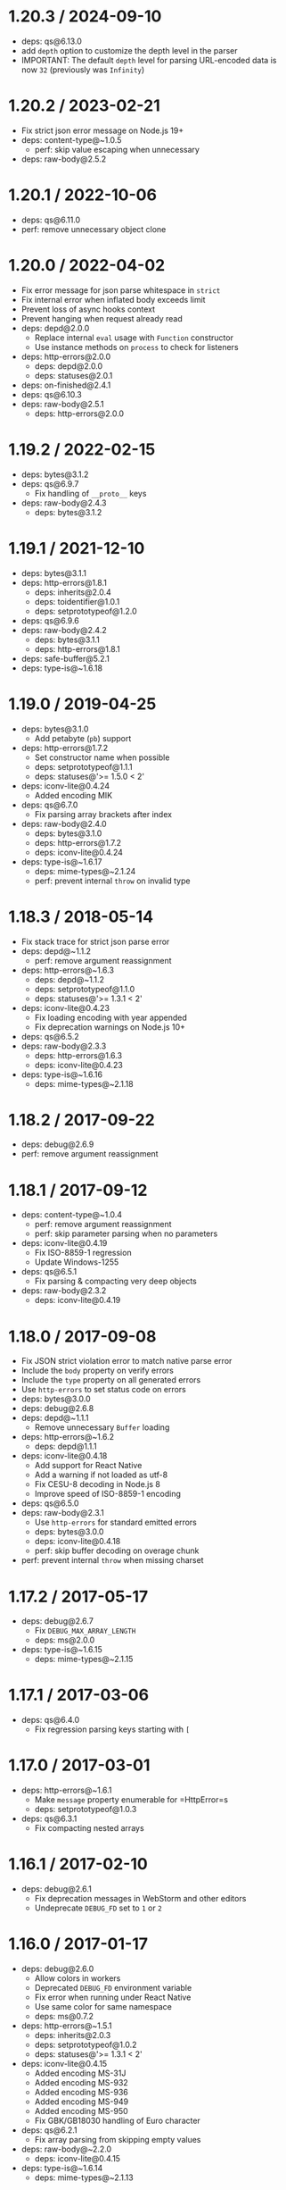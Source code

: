 * 1.20.3 / 2024-09-10
:PROPERTIES:
:CUSTOM_ID: section
:END:
- deps: qs@6.13.0
- add =depth= option to customize the depth level in the parser
- IMPORTANT: The default =depth= level for parsing URL-encoded data is
  now =32= (previously was =Infinity=)

* 1.20.2 / 2023-02-21
:PROPERTIES:
:CUSTOM_ID: section-1
:END:
- Fix strict json error message on Node.js 19+
- deps: content-type@~1.0.5
  - perf: skip value escaping when unnecessary
- deps: raw-body@2.5.2

* 1.20.1 / 2022-10-06
:PROPERTIES:
:CUSTOM_ID: section-2
:END:
- deps: qs@6.11.0
- perf: remove unnecessary object clone

* 1.20.0 / 2022-04-02
:PROPERTIES:
:CUSTOM_ID: section-3
:END:
- Fix error message for json parse whitespace in =strict=
- Fix internal error when inflated body exceeds limit
- Prevent loss of async hooks context
- Prevent hanging when request already read
- deps: depd@2.0.0
  - Replace internal =eval= usage with =Function= constructor
  - Use instance methods on =process= to check for listeners
- deps: http-errors@2.0.0
  - deps: depd@2.0.0
  - deps: statuses@2.0.1
- deps: on-finished@2.4.1
- deps: qs@6.10.3
- deps: raw-body@2.5.1
  - deps: http-errors@2.0.0

* 1.19.2 / 2022-02-15
:PROPERTIES:
:CUSTOM_ID: section-4
:END:
- deps: bytes@3.1.2
- deps: qs@6.9.7
  - Fix handling of =__proto__= keys
- deps: raw-body@2.4.3
  - deps: bytes@3.1.2

* 1.19.1 / 2021-12-10
:PROPERTIES:
:CUSTOM_ID: section-5
:END:
- deps: bytes@3.1.1
- deps: http-errors@1.8.1
  - deps: inherits@2.0.4
  - deps: toidentifier@1.0.1
  - deps: setprototypeof@1.2.0
- deps: qs@6.9.6
- deps: raw-body@2.4.2
  - deps: bytes@3.1.1
  - deps: http-errors@1.8.1
- deps: safe-buffer@5.2.1
- deps: type-is@~1.6.18

* 1.19.0 / 2019-04-25
:PROPERTIES:
:CUSTOM_ID: section-6
:END:
- deps: bytes@3.1.0
  - Add petabyte (=pb=) support
- deps: http-errors@1.7.2
  - Set constructor name when possible
  - deps: setprototypeof@1.1.1
  - deps: statuses@'>= 1.5.0 < 2'
- deps: iconv-lite@0.4.24
  - Added encoding MIK
- deps: qs@6.7.0
  - Fix parsing array brackets after index
- deps: raw-body@2.4.0
  - deps: bytes@3.1.0
  - deps: http-errors@1.7.2
  - deps: iconv-lite@0.4.24
- deps: type-is@~1.6.17
  - deps: mime-types@~2.1.24
  - perf: prevent internal =throw= on invalid type

* 1.18.3 / 2018-05-14
:PROPERTIES:
:CUSTOM_ID: section-7
:END:
- Fix stack trace for strict json parse error
- deps: depd@~1.1.2
  - perf: remove argument reassignment
- deps: http-errors@~1.6.3
  - deps: depd@~1.1.2
  - deps: setprototypeof@1.1.0
  - deps: statuses@'>= 1.3.1 < 2'
- deps: iconv-lite@0.4.23
  - Fix loading encoding with year appended
  - Fix deprecation warnings on Node.js 10+
- deps: qs@6.5.2
- deps: raw-body@2.3.3
  - deps: http-errors@1.6.3
  - deps: iconv-lite@0.4.23
- deps: type-is@~1.6.16
  - deps: mime-types@~2.1.18

* 1.18.2 / 2017-09-22
:PROPERTIES:
:CUSTOM_ID: section-8
:END:
- deps: debug@2.6.9
- perf: remove argument reassignment

* 1.18.1 / 2017-09-12
:PROPERTIES:
:CUSTOM_ID: section-9
:END:
- deps: content-type@~1.0.4
  - perf: remove argument reassignment
  - perf: skip parameter parsing when no parameters
- deps: iconv-lite@0.4.19
  - Fix ISO-8859-1 regression
  - Update Windows-1255
- deps: qs@6.5.1
  - Fix parsing & compacting very deep objects
- deps: raw-body@2.3.2
  - deps: iconv-lite@0.4.19

* 1.18.0 / 2017-09-08
:PROPERTIES:
:CUSTOM_ID: section-10
:END:
- Fix JSON strict violation error to match native parse error
- Include the =body= property on verify errors
- Include the =type= property on all generated errors
- Use =http-errors= to set status code on errors
- deps: bytes@3.0.0
- deps: debug@2.6.8
- deps: depd@~1.1.1
  - Remove unnecessary =Buffer= loading
- deps: http-errors@~1.6.2
  - deps: depd@1.1.1
- deps: iconv-lite@0.4.18
  - Add support for React Native
  - Add a warning if not loaded as utf-8
  - Fix CESU-8 decoding in Node.js 8
  - Improve speed of ISO-8859-1 encoding
- deps: qs@6.5.0
- deps: raw-body@2.3.1
  - Use =http-errors= for standard emitted errors
  - deps: bytes@3.0.0
  - deps: iconv-lite@0.4.18
  - perf: skip buffer decoding on overage chunk
- perf: prevent internal =throw= when missing charset

* 1.17.2 / 2017-05-17
:PROPERTIES:
:CUSTOM_ID: section-11
:END:
- deps: debug@2.6.7
  - Fix =DEBUG_MAX_ARRAY_LENGTH=
  - deps: ms@2.0.0
- deps: type-is@~1.6.15
  - deps: mime-types@~2.1.15

* 1.17.1 / 2017-03-06
:PROPERTIES:
:CUSTOM_ID: section-12
:END:
- deps: qs@6.4.0
  - Fix regression parsing keys starting with =[=

* 1.17.0 / 2017-03-01
:PROPERTIES:
:CUSTOM_ID: section-13
:END:
- deps: http-errors@~1.6.1
  - Make =message= property enumerable for =HttpError=s
  - deps: setprototypeof@1.0.3
- deps: qs@6.3.1
  - Fix compacting nested arrays

* 1.16.1 / 2017-02-10
:PROPERTIES:
:CUSTOM_ID: section-14
:END:
- deps: debug@2.6.1
  - Fix deprecation messages in WebStorm and other editors
  - Undeprecate =DEBUG_FD= set to =1= or =2=

* 1.16.0 / 2017-01-17
:PROPERTIES:
:CUSTOM_ID: section-15
:END:
- deps: debug@2.6.0
  - Allow colors in workers
  - Deprecated =DEBUG_FD= environment variable
  - Fix error when running under React Native
  - Use same color for same namespace
  - deps: ms@0.7.2
- deps: http-errors@~1.5.1
  - deps: inherits@2.0.3
  - deps: setprototypeof@1.0.2
  - deps: statuses@'>= 1.3.1 < 2'
- deps: iconv-lite@0.4.15
  - Added encoding MS-31J
  - Added encoding MS-932
  - Added encoding MS-936
  - Added encoding MS-949
  - Added encoding MS-950
  - Fix GBK/GB18030 handling of Euro character
- deps: qs@6.2.1
  - Fix array parsing from skipping empty values
- deps: raw-body@~2.2.0
  - deps: iconv-lite@0.4.15
- deps: type-is@~1.6.14
  - deps: mime-types@~2.1.13

* 1.15.2 / 2016-06-19
:PROPERTIES:
:CUSTOM_ID: section-16
:END:
- deps: bytes@2.4.0
- deps: content-type@~1.0.2
  - perf: enable strict mode
- deps: http-errors@~1.5.0
  - Use =setprototypeof= module to replace =__proto__= setting
  - deps: statuses@'>= 1.3.0 < 2'
  - perf: enable strict mode
- deps: qs@6.2.0
- deps: raw-body@~2.1.7
  - deps: bytes@2.4.0
  - perf: remove double-cleanup on happy path
- deps: type-is@~1.6.13
  - deps: mime-types@~2.1.11

* 1.15.1 / 2016-05-05
:PROPERTIES:
:CUSTOM_ID: section-17
:END:
- deps: bytes@2.3.0
  - Drop partial bytes on all parsed units
  - Fix parsing byte string that looks like hex
- deps: raw-body@~2.1.6
  - deps: bytes@2.3.0
- deps: type-is@~1.6.12
  - deps: mime-types@~2.1.10

* 1.15.0 / 2016-02-10
:PROPERTIES:
:CUSTOM_ID: section-18
:END:
- deps: http-errors@~1.4.0
  - Add =HttpError= export, for =err instanceof createError.HttpError=
  - deps: inherits@2.0.1
  - deps: statuses@'>= 1.2.1 < 2'
- deps: qs@6.1.0
- deps: type-is@~1.6.11
  - deps: mime-types@~2.1.9

* 1.14.2 / 2015-12-16
:PROPERTIES:
:CUSTOM_ID: section-19
:END:
- deps: bytes@2.2.0
- deps: iconv-lite@0.4.13
- deps: qs@5.2.0
- deps: raw-body@~2.1.5
  - deps: bytes@2.2.0
  - deps: iconv-lite@0.4.13
- deps: type-is@~1.6.10
  - deps: mime-types@~2.1.8

* 1.14.1 / 2015-09-27
:PROPERTIES:
:CUSTOM_ID: section-20
:END:
- Fix issue where invalid charset results in 400 when =verify= used
- deps: iconv-lite@0.4.12
  - Fix CESU-8 decoding in Node.js 4.x
- deps: raw-body@~2.1.4
  - Fix masking critical errors from =iconv-lite=
  - deps: iconv-lite@0.4.12
- deps: type-is@~1.6.9
  - deps: mime-types@~2.1.7

* 1.14.0 / 2015-09-16
:PROPERTIES:
:CUSTOM_ID: section-21
:END:
- Fix JSON strict parse error to match syntax errors
- Provide static =require= analysis in =urlencoded= parser
- deps: depd@~1.1.0
  - Support web browser loading
- deps: qs@5.1.0
- deps: raw-body@~2.1.3
  - Fix sync callback when attaching data listener causes sync read
- deps: type-is@~1.6.8
  - Fix type error when given invalid type to match against
  - deps: mime-types@~2.1.6

* 1.13.3 / 2015-07-31
:PROPERTIES:
:CUSTOM_ID: section-22
:END:
- deps: type-is@~1.6.6
  - deps: mime-types@~2.1.4

* 1.13.2 / 2015-07-05
:PROPERTIES:
:CUSTOM_ID: section-23
:END:
- deps: iconv-lite@0.4.11
- deps: qs@4.0.0
  - Fix dropping parameters like =hasOwnProperty=
  - Fix user-visible incompatibilities from 3.1.0
  - Fix various parsing edge cases
- deps: raw-body@~2.1.2
  - Fix error stack traces to skip =makeError=
  - deps: iconv-lite@0.4.11
- deps: type-is@~1.6.4
  - deps: mime-types@~2.1.2
  - perf: enable strict mode
  - perf: remove argument reassignment

* 1.13.1 / 2015-06-16
:PROPERTIES:
:CUSTOM_ID: section-24
:END:
- deps: qs@2.4.2
  - Downgraded from 3.1.0 because of user-visible incompatibilities

* 1.13.0 / 2015-06-14
:PROPERTIES:
:CUSTOM_ID: section-25
:END:
- Add =statusCode= property on =Error=s, in addition to =status=
- Change =type= default to =application/json= for JSON parser
- Change =type= default to =application/x-www-form-urlencoded= for
  urlencoded parser
- Provide static =require= analysis
- Use the =http-errors= module to generate errors
- deps: bytes@2.1.0
  - Slight optimizations
- deps: iconv-lite@0.4.10
  - The encoding UTF-16 without BOM now defaults to UTF-16LE when
    detection fails
  - Leading BOM is now removed when decoding
- deps: on-finished@~2.3.0
  - Add defined behavior for HTTP =CONNECT= requests
  - Add defined behavior for HTTP =Upgrade= requests
  - deps: ee-first@1.1.1
- deps: qs@3.1.0
  - Fix dropping parameters like =hasOwnProperty=
  - Fix various parsing edge cases
  - Parsed object now has =null= prototype
- deps: raw-body@~2.1.1
  - Use =unpipe= module for unpiping requests
  - deps: iconv-lite@0.4.10
- deps: type-is@~1.6.3
  - deps: mime-types@~2.1.1
  - perf: reduce try block size
  - perf: remove bitwise operations
- perf: enable strict mode
- perf: remove argument reassignment
- perf: remove delete call

* 1.12.4 / 2015-05-10
:PROPERTIES:
:CUSTOM_ID: section-26
:END:
- deps: debug@~2.2.0
- deps: qs@2.4.2
  - Fix allowing parameters like =constructor=
- deps: on-finished@~2.2.1
- deps: raw-body@~2.0.1
  - Fix a false-positive when unpiping in Node.js 0.8
  - deps: bytes@2.0.1
- deps: type-is@~1.6.2
  - deps: mime-types@~2.0.11

* 1.12.3 / 2015-04-15
:PROPERTIES:
:CUSTOM_ID: section-27
:END:
- Slight efficiency improvement when not debugging
- deps: depd@~1.0.1
- deps: iconv-lite@0.4.8
  - Add encoding alias UNICODE-1-1-UTF-7
- deps: raw-body@1.3.4
  - Fix hanging callback if request aborts during read
  - deps: iconv-lite@0.4.8

* 1.12.2 / 2015-03-16
:PROPERTIES:
:CUSTOM_ID: section-28
:END:
- deps: qs@2.4.1
  - Fix error when parameter =hasOwnProperty= is present

* 1.12.1 / 2015-03-15
:PROPERTIES:
:CUSTOM_ID: section-29
:END:
- deps: debug@~2.1.3
  - Fix high intensity foreground color for bold
  - deps: ms@0.7.0
- deps: type-is@~1.6.1
  - deps: mime-types@~2.0.10

* 1.12.0 / 2015-02-13
:PROPERTIES:
:CUSTOM_ID: section-30
:END:
- add =debug= messages
- accept a function for the =type= option
- use =content-type= to parse =Content-Type= headers
- deps: iconv-lite@0.4.7
  - Gracefully support enumerables on =Object.prototype=
- deps: raw-body@1.3.3
  - deps: iconv-lite@0.4.7
- deps: type-is@~1.6.0
  - fix argument reassignment
  - fix false-positives in =hasBody= =Transfer-Encoding= check
  - support wildcard for both type and subtype (=*/*=)
  - deps: mime-types@~2.0.9

* 1.11.0 / 2015-01-30
:PROPERTIES:
:CUSTOM_ID: section-31
:END:
- make internal =extended: true= depth limit infinity
- deps: type-is@~1.5.6
  - deps: mime-types@~2.0.8

* 1.10.2 / 2015-01-20
:PROPERTIES:
:CUSTOM_ID: section-32
:END:
- deps: iconv-lite@0.4.6
  - Fix rare aliases of single-byte encodings
- deps: raw-body@1.3.2
  - deps: iconv-lite@0.4.6

* 1.10.1 / 2015-01-01
:PROPERTIES:
:CUSTOM_ID: section-33
:END:
- deps: on-finished@~2.2.0
- deps: type-is@~1.5.5
  - deps: mime-types@~2.0.7

* 1.10.0 / 2014-12-02
:PROPERTIES:
:CUSTOM_ID: section-34
:END:
- make internal =extended: true= array limit dynamic

* 1.9.3 / 2014-11-21
:PROPERTIES:
:CUSTOM_ID: section-35
:END:
- deps: iconv-lite@0.4.5
  - Fix Windows-31J and X-SJIS encoding support
- deps: qs@2.3.3
  - Fix =arrayLimit= behavior
- deps: raw-body@1.3.1
  - deps: iconv-lite@0.4.5
- deps: type-is@~1.5.3
  - deps: mime-types@~2.0.3

* 1.9.2 / 2014-10-27
:PROPERTIES:
:CUSTOM_ID: section-36
:END:
- deps: qs@2.3.2
  - Fix parsing of mixed objects and values

* 1.9.1 / 2014-10-22
:PROPERTIES:
:CUSTOM_ID: section-37
:END:
- deps: on-finished@~2.1.1
  - Fix handling of pipelined requests
- deps: qs@2.3.0
  - Fix parsing of mixed implicit and explicit arrays
- deps: type-is@~1.5.2
  - deps: mime-types@~2.0.2

* 1.9.0 / 2014-09-24
:PROPERTIES:
:CUSTOM_ID: section-38
:END:
- include the charset in "unsupported charset" error message
- include the encoding in "unsupported content encoding" error message
- deps: depd@~1.0.0

* 1.8.4 / 2014-09-23
:PROPERTIES:
:CUSTOM_ID: section-39
:END:
- fix content encoding to be case-insensitive

* 1.8.3 / 2014-09-19
:PROPERTIES:
:CUSTOM_ID: section-40
:END:
- deps: qs@2.2.4
  - Fix issue with object keys starting with numbers truncated

* 1.8.2 / 2014-09-15
:PROPERTIES:
:CUSTOM_ID: section-41
:END:
- deps: depd@0.4.5

* 1.8.1 / 2014-09-07
:PROPERTIES:
:CUSTOM_ID: section-42
:END:
- deps: media-typer@0.3.0
- deps: type-is@~1.5.1

* 1.8.0 / 2014-09-05
:PROPERTIES:
:CUSTOM_ID: section-43
:END:
- make empty-body-handling consistent between chunked requests
  - empty =json= produces ={}=
  - empty =raw= produces =new Buffer(0)=
  - empty =text= produces =''=
  - empty =urlencoded= produces ={}=
- deps: qs@2.2.3
  - Fix issue where first empty value in array is discarded
- deps: type-is@~1.5.0
  - fix =hasbody= to be true for =content-length: 0=

* 1.7.0 / 2014-09-01
:PROPERTIES:
:CUSTOM_ID: section-44
:END:
- add =parameterLimit= option to =urlencoded= parser
- change =urlencoded= extended array limit to 100
- respond with 413 when over =parameterLimit= in =urlencoded=

* 1.6.7 / 2014-08-29
:PROPERTIES:
:CUSTOM_ID: section-45
:END:
- deps: qs@2.2.2
  - Remove unnecessary cloning

* 1.6.6 / 2014-08-27
:PROPERTIES:
:CUSTOM_ID: section-46
:END:
- deps: qs@2.2.0
  - Array parsing fix
  - Performance improvements

* 1.6.5 / 2014-08-16
:PROPERTIES:
:CUSTOM_ID: section-47
:END:
- deps: on-finished@2.1.0

* 1.6.4 / 2014-08-14
:PROPERTIES:
:CUSTOM_ID: section-48
:END:
- deps: qs@1.2.2

* 1.6.3 / 2014-08-10
:PROPERTIES:
:CUSTOM_ID: section-49
:END:
- deps: qs@1.2.1

* 1.6.2 / 2014-08-07
:PROPERTIES:
:CUSTOM_ID: section-50
:END:
- deps: qs@1.2.0
  - Fix parsing array of objects

* 1.6.1 / 2014-08-06
:PROPERTIES:
:CUSTOM_ID: section-51
:END:
- deps: qs@1.1.0
  - Accept urlencoded square brackets
  - Accept empty values in implicit array notation

* 1.6.0 / 2014-08-05
:PROPERTIES:
:CUSTOM_ID: section-52
:END:
- deps: qs@1.0.2
  - Complete rewrite
  - Limits array length to 20
  - Limits object depth to 5
  - Limits parameters to 1,000

* 1.5.2 / 2014-07-27
:PROPERTIES:
:CUSTOM_ID: section-53
:END:
- deps: depd@0.4.4
  - Work-around v8 generating empty stack traces

* 1.5.1 / 2014-07-26
:PROPERTIES:
:CUSTOM_ID: section-54
:END:
- deps: depd@0.4.3
  - Fix exception when global =Error.stackTraceLimit= is too low

* 1.5.0 / 2014-07-20
:PROPERTIES:
:CUSTOM_ID: section-55
:END:
- deps: depd@0.4.2
  - Add =TRACE_DEPRECATION= environment variable
  - Remove non-standard grey color from color output
  - Support =--no-deprecation= argument
  - Support =--trace-deprecation= argument
- deps: iconv-lite@0.4.4
  - Added encoding UTF-7
- deps: raw-body@1.3.0
  - deps: iconv-lite@0.4.4
  - Added encoding UTF-7
  - Fix =Cannot switch to old mode now= error on Node.js 0.10+
- deps: type-is@~1.3.2

* 1.4.3 / 2014-06-19
:PROPERTIES:
:CUSTOM_ID: section-56
:END:
- deps: type-is@1.3.1
  - fix global variable leak

* 1.4.2 / 2014-06-19
:PROPERTIES:
:CUSTOM_ID: section-57
:END:
- deps: type-is@1.3.0
  - improve type parsing

* 1.4.1 / 2014-06-19
:PROPERTIES:
:CUSTOM_ID: section-58
:END:
- fix urlencoded extended deprecation message

* 1.4.0 / 2014-06-19
:PROPERTIES:
:CUSTOM_ID: section-59
:END:
- add =text= parser
- add =raw= parser
- check accepted charset in content-type (accepts utf-8)
- check accepted encoding in content-encoding (accepts identity)
- deprecate =bodyParser()= middleware; use =.json()= and =.urlencoded()=
  as needed
- deprecate =urlencoded()= without provided =extended= option
- lazy-load urlencoded parsers
- parsers split into files for reduced mem usage
- support gzip and deflate bodies
  - set =inflate: false= to turn off
- deps: raw-body@1.2.2
  - Support all encodings from =iconv-lite=

* 1.3.1 / 2014-06-11
:PROPERTIES:
:CUSTOM_ID: section-60
:END:
- deps: type-is@1.2.1
  - Switch dependency from mime to mime-types@1.0.0

* 1.3.0 / 2014-05-31
:PROPERTIES:
:CUSTOM_ID: section-61
:END:
- add =extended= option to urlencoded parser

* 1.2.2 / 2014-05-27
:PROPERTIES:
:CUSTOM_ID: section-62
:END:
- deps: raw-body@1.1.6
  - assert stream encoding on node.js 0.8
  - assert stream encoding on node.js < 0.10.6
  - deps: bytes@1

* 1.2.1 / 2014-05-26
:PROPERTIES:
:CUSTOM_ID: section-63
:END:
- invoke =next(err)= after request fully read
  - prevents hung responses and socket hang ups

* 1.2.0 / 2014-05-11
:PROPERTIES:
:CUSTOM_ID: section-64
:END:
- add =verify= option
- deps: type-is@1.2.0
  - support suffix matching

* 1.1.2 / 2014-05-11
:PROPERTIES:
:CUSTOM_ID: section-65
:END:
- improve json parser speed

* 1.1.1 / 2014-05-11
:PROPERTIES:
:CUSTOM_ID: section-66
:END:
- fix repeated limit parsing with every request

* 1.1.0 / 2014-05-10
:PROPERTIES:
:CUSTOM_ID: section-67
:END:
- add =type= option
- deps: pin for safety and consistency

* 1.0.2 / 2014-04-14
:PROPERTIES:
:CUSTOM_ID: section-68
:END:
- use =type-is= module

* 1.0.1 / 2014-03-20
:PROPERTIES:
:CUSTOM_ID: section-69
:END:
- lower default limits to 100kb
